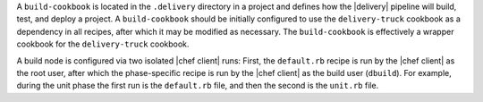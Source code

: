 .. The contents of this file may be included in multiple topics (using the includes directive).
.. The contents of this file should be modified in a way that preserves its ability to appear in multiple topics.


A ``build-cookbook`` is located in the ``.delivery`` directory in a project and defines how the |delivery| pipeline will build, test, and deploy a project. A ``build-cookbook`` should be initially configured to use the ``delivery-truck`` cookbook as a dependency in all recipes, after which it may be modified as necessary. The ``build-cookbook`` is effectively a wrapper cookbook for the ``delivery-truck`` cookbook.

A build node is configured via two isolated |chef client| runs: First, the ``default.rb`` recipe is run by the |chef client| as the root user, after which the phase-specific recipe is run by the |chef client| as the build user (``dbuild``). For example, during the unit phase the first run is the ``default.rb`` file, and then the second is the ``unit.rb`` file.
